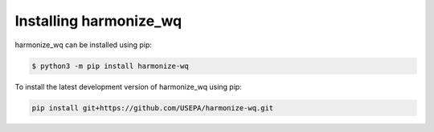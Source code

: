 .. _installing:

Installing harmonize_wq
=======================

harmonize_wq can be installed using pip:

.. code-block:: python3
   
    $ python3 -m pip install harmonize-wq



To install the latest development version of harmonize_wq using pip:

.. code-block:: python3
   
    pip install git+https://github.com/USEPA/harmonize-wq.git
